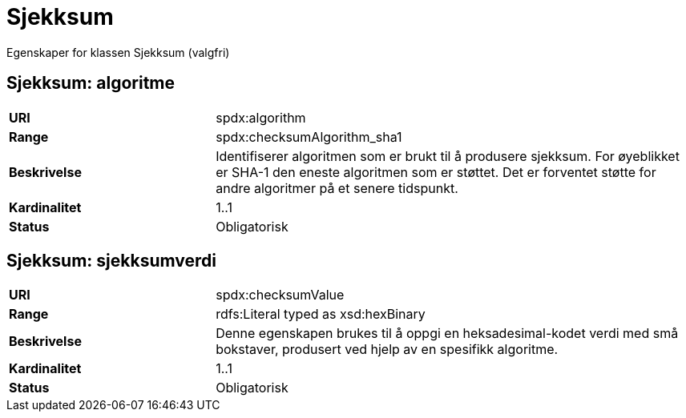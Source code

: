 = Sjekksum

Egenskaper for klassen Sjekksum (valgfri)

== Sjekksum: algoritme [[sjekksum-algoritme]]

[cols="30s,70d"]
|===
|URI| spdx:algorithm
|Range| spdx:checksumAlgorithm_sha1
|Beskrivelse| Identifiserer algoritmen som er brukt til å produsere sjekksum. For øyeblikket er SHA-1 den eneste algoritmen som er støttet. Det er forventet støtte for andre algoritmer på et senere tidspunkt.
|Kardinalitet| 1..1
|Status| Obligatorisk
|===

== Sjekksum: sjekksumverdi [[sjekksum-sjekksumverdi]]

[cols="30s,70d"]
|===
|URI| spdx:checksumValue
|Range| rdfs:Literal typed as xsd:hexBinary
|Beskrivelse| Denne egenskapen brukes til å oppgi en heksadesimal-kodet verdi med små bokstaver, produsert ved hjelp av en spesifikk algoritme.
|Kardinalitet| 1..1
|Status| Obligatorisk
|===
